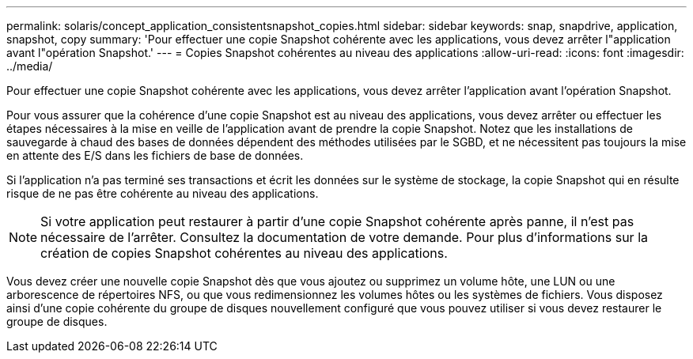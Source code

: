 ---
permalink: solaris/concept_application_consistentsnapshot_copies.html 
sidebar: sidebar 
keywords: snap, snapdrive, application, snapshot, copy 
summary: 'Pour effectuer une copie Snapshot cohérente avec les applications, vous devez arrêter l"application avant l"opération Snapshot.' 
---
= Copies Snapshot cohérentes au niveau des applications
:allow-uri-read: 
:icons: font
:imagesdir: ../media/


[role="lead"]
Pour effectuer une copie Snapshot cohérente avec les applications, vous devez arrêter l'application avant l'opération Snapshot.

Pour vous assurer que la cohérence d'une copie Snapshot est au niveau des applications, vous devez arrêter ou effectuer les étapes nécessaires à la mise en veille de l'application avant de prendre la copie Snapshot. Notez que les installations de sauvegarde à chaud des bases de données dépendent des méthodes utilisées par le SGBD, et ne nécessitent pas toujours la mise en attente des E/S dans les fichiers de base de données.

Si l'application n'a pas terminé ses transactions et écrit les données sur le système de stockage, la copie Snapshot qui en résulte risque de ne pas être cohérente au niveau des applications.


NOTE: Si votre application peut restaurer à partir d'une copie Snapshot cohérente après panne, il n'est pas nécessaire de l'arrêter. Consultez la documentation de votre demande. Pour plus d'informations sur la création de copies Snapshot cohérentes au niveau des applications.

Vous devez créer une nouvelle copie Snapshot dès que vous ajoutez ou supprimez un volume hôte, une LUN ou une arborescence de répertoires NFS, ou que vous redimensionnez les volumes hôtes ou les systèmes de fichiers. Vous disposez ainsi d'une copie cohérente du groupe de disques nouvellement configuré que vous pouvez utiliser si vous devez restaurer le groupe de disques.
